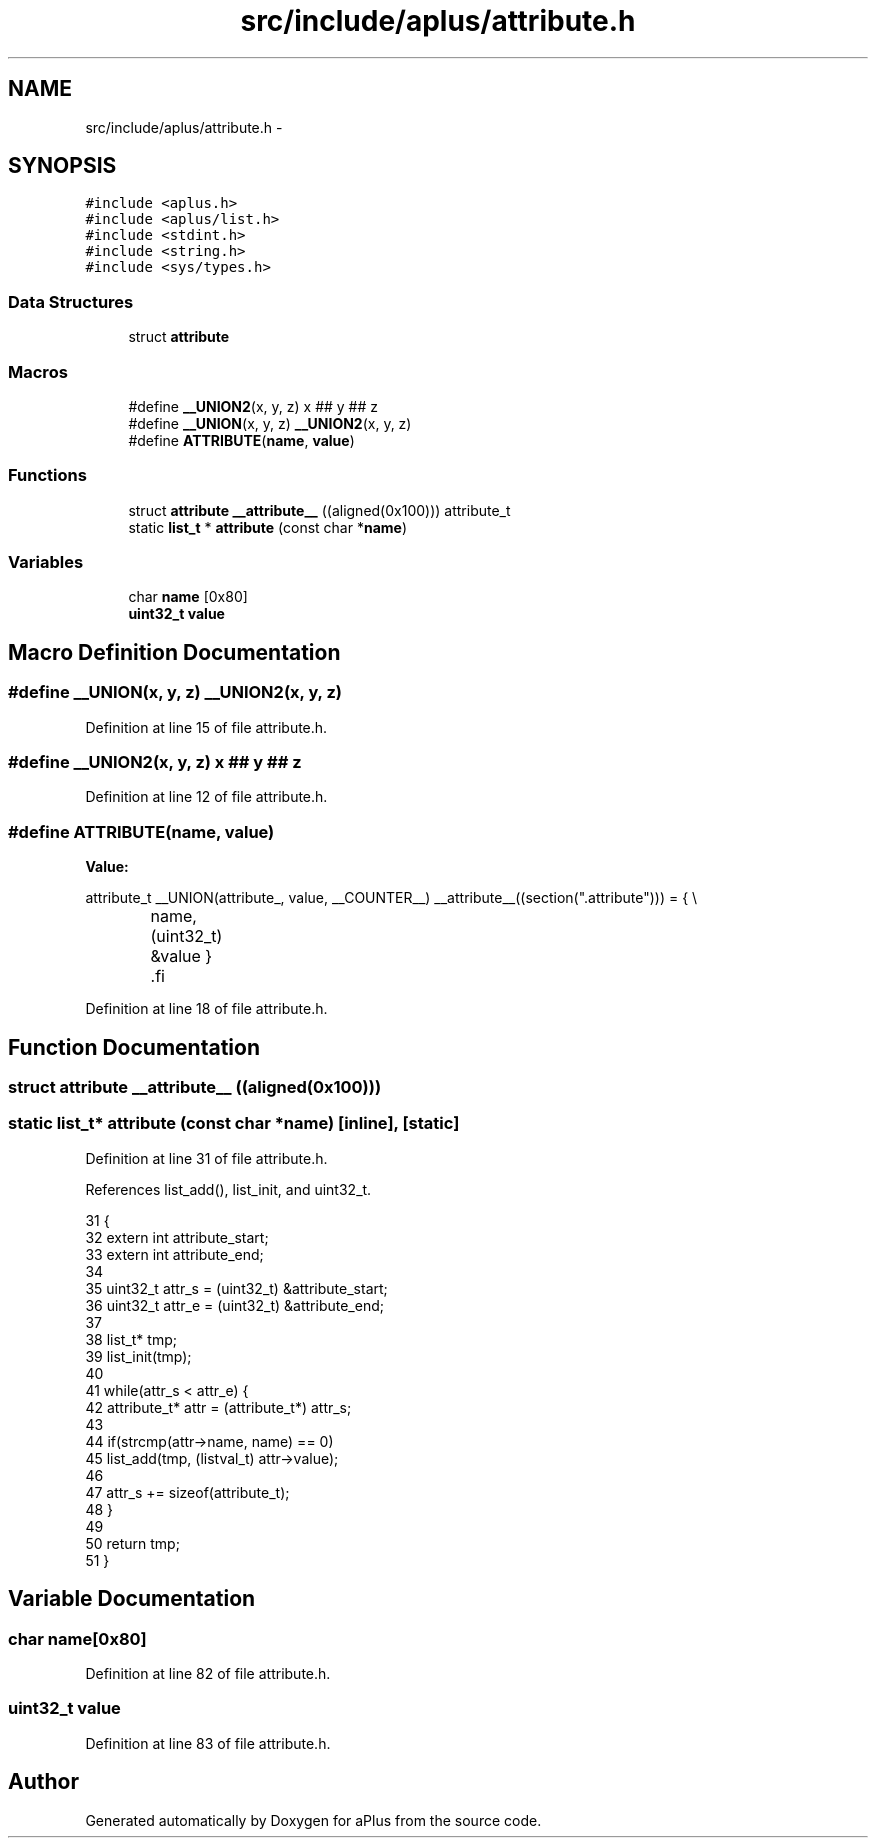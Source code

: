 .TH "src/include/aplus/attribute.h" 3 "Sun Nov 9 2014" "Version 0.1" "aPlus" \" -*- nroff -*-
.ad l
.nh
.SH NAME
src/include/aplus/attribute.h \- 
.SH SYNOPSIS
.br
.PP
\fC#include <aplus\&.h>\fP
.br
\fC#include <aplus/list\&.h>\fP
.br
\fC#include <stdint\&.h>\fP
.br
\fC#include <string\&.h>\fP
.br
\fC#include <sys/types\&.h>\fP
.br

.SS "Data Structures"

.in +1c
.ti -1c
.RI "struct \fBattribute\fP"
.br
.in -1c
.SS "Macros"

.in +1c
.ti -1c
.RI "#define \fB__UNION2\fP(x, y, z)   x ## y ## z"
.br
.ti -1c
.RI "#define \fB__UNION\fP(x, y, z)   \fB__UNION2\fP(x, y, z)"
.br
.ti -1c
.RI "#define \fBATTRIBUTE\fP(\fBname\fP, \fBvalue\fP)"
.br
.in -1c
.SS "Functions"

.in +1c
.ti -1c
.RI "struct \fBattribute\fP \fB__attribute__\fP ((aligned(0x100))) attribute_t"
.br
.ti -1c
.RI "static \fBlist_t\fP * \fBattribute\fP (const char *\fBname\fP)"
.br
.in -1c
.SS "Variables"

.in +1c
.ti -1c
.RI "char \fBname\fP [0x80]"
.br
.ti -1c
.RI "\fBuint32_t\fP \fBvalue\fP"
.br
.in -1c
.SH "Macro Definition Documentation"
.PP 
.SS "#define __UNION(x, y, z)   \fB__UNION2\fP(x, y, z)"

.PP
Definition at line 15 of file attribute\&.h\&.
.SS "#define __UNION2(x, y, z)   x ## y ## z"

.PP
Definition at line 12 of file attribute\&.h\&.
.SS "#define ATTRIBUTE(\fBname\fP, \fBvalue\fP)"
\fBValue:\fP
.PP
.nf
attribute_t __UNION(attribute_, value, __COUNTER__) __attribute__((section("\&.attribute"))) = {   \\
		name, (uint32_t) &value                                                                       \
    }                                                                                               \
.fi
.PP
Definition at line 18 of file attribute\&.h\&.
.SH "Function Documentation"
.PP 
.SS "struct \fBattribute\fP __attribute__ ((aligned(0x100)))"

.SS "static \fBlist_t\fP* \fBattribute\fP (const char *name)\fC [inline]\fP, \fC [static]\fP"

.PP
Definition at line 31 of file attribute\&.h\&.
.PP
References list_add(), list_init, and uint32_t\&.
.PP
.nf
31                                                   {
32     extern int attribute_start;
33     extern int attribute_end;
34     
35     uint32_t attr_s = (uint32_t) &attribute_start;
36     uint32_t attr_e = (uint32_t) &attribute_end;
37     
38     list_t* tmp;
39     list_init(tmp);
40     
41     while(attr_s < attr_e) {
42         attribute_t* attr = (attribute_t*) attr_s;
43 
44         if(strcmp(attr->name, name) == 0)
45             list_add(tmp, (listval_t) attr->value);
46             
47         attr_s += sizeof(attribute_t);
48     }
49     
50     return tmp;
51 }
.fi
.SH "Variable Documentation"
.PP 
.SS "char name[0x80]"

.PP
Definition at line 82 of file attribute\&.h\&.
.SS "\fBuint32_t\fP value"

.PP
Definition at line 83 of file attribute\&.h\&.
.SH "Author"
.PP 
Generated automatically by Doxygen for aPlus from the source code\&.
